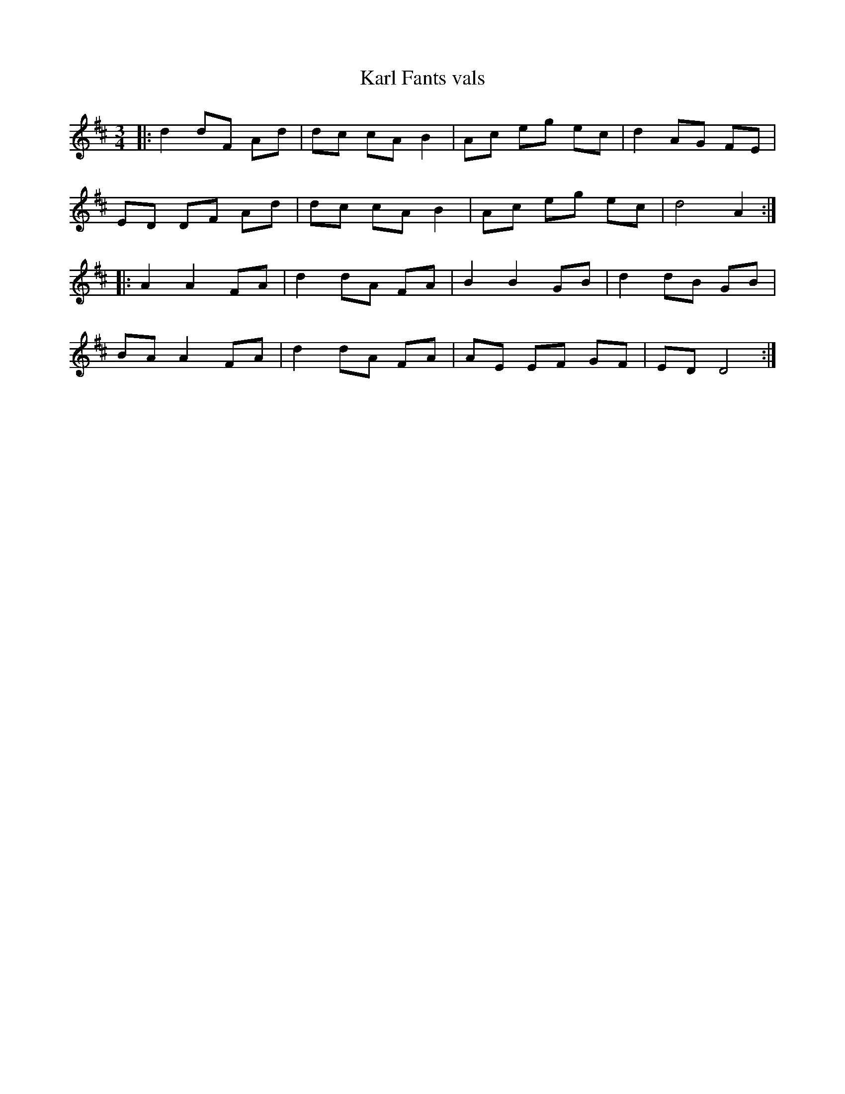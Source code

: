 %%abc-charset utf-8

X:1
T: Karl Fants vals
S: Utlärd av Jonas Hjalmarsson
Z: Karin Arén
M: 3/4
L: 1/8
K: D
|: d2 dF Ad | dc cA B2 | Ac eg ec | d2 AG FE |
ED DF Ad | dc cA B2 | Ac eg ec | d4 A2 :|:
A2 A2 FA | d2 dA FA | B2 B2 GB | d2 dB GB |
BA A2 FA | d2 dA FA | AE EF GF | ED D4 :|

